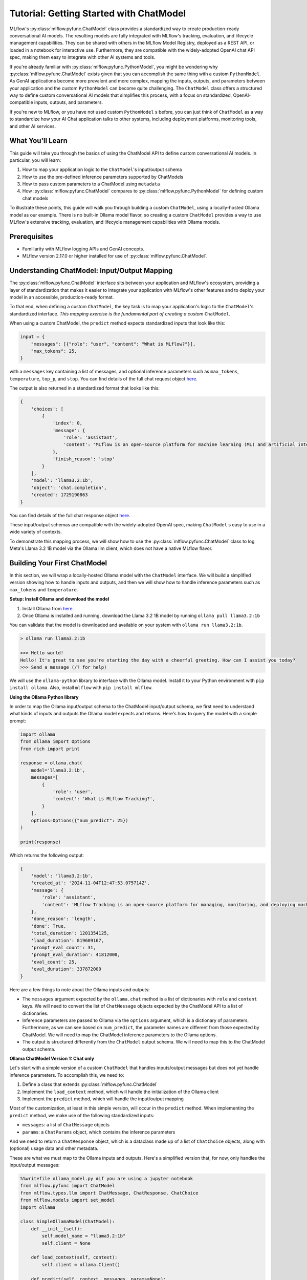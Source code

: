 Tutorial: Getting Started with ChatModel
========================================

MLflow's :py:class:`mlflow.pyfunc.ChatModel` class provides a standardized way to create production-ready conversational AI models. The resulting models are fully integrated with MLflow's tracking, evaluation, and lifecycle management capabilities. They can be shared with others in the MLflow Model Registry, deployed as a REST API, or loaded in a notebook for interactive use. Furthermore, they are compatible with the widely-adopted OpenAI chat API spec, making them easy to integrate with other AI systems and tools.

If you're already familiar with :py:class:`mlflow.pyfunc.PythonModel`, you might be wondering why :py:class:`mlflow.pyfunc.ChatModel` exists given that you can accomplish the same thing with a custom ``PythonModel``. As GenAI applications become more prevalent and more complex, mapping the inputs, outputs, and parameters between your application and the custom ``PythonModel`` can become quite challenging. The ``ChatModel`` class offers a structured way to define custom conversational AI models that simplifies this process, with a focus on standardized, OpenAI-compatible inputs, outputs, and parameters.

If you're new to MLflow, or you have not used custom ``PythonModel`` s before, you can just think of ``ChatModel`` as a way to standardize how your AI Chat application talks to other systems, including deployment platforms, monitoring tools, and other AI services.

What You'll Learn
-----------------

This guide will take you through the basics of using the ChatModel API to define custom conversational AI models. In particular, you will learn:

#. How to map your application logic to the ``ChatModel``'s input/output schema
#. How to use the pre-defined inference parameters supported by ChatModels
#. How to pass custom parameters to a ChatModel using ``metadata``
#. How :py:class:`mlflow.pyfunc.ChatModel` compares to :py:class:`mlflow.pyfunc.PythonModel` for defining custom chat models

To illustrate these points, this guide will walk you through building a custom ``ChatModel``, using a locally-hosted Ollama model as our example. There is no built-in Ollama model flavor, so creating a custom ``ChatModel`` provides a way to use MLflow's extensive tracking, evaluation, and lifecycle management capabilities with Ollama models.

Prerequisites
-------------

- Familiarity with MLflow logging APIs and GenAI concepts.
- MLflow version 2.17.0 or higher installed for use of :py:class:`mlflow.pyfunc.ChatModel`.

Understanding ChatModel: Input/Output Mapping
---------------------------------------------

The :py:class:`mlflow.pyfunc.ChatModel` interface sits between your application and MLflow's ecosystem, providing a layer of standardization that makes it easier to integrate your application with MLflow's other features and to deploy your model in an accessible, production-ready format.

To that end, when defining a custom ``ChatModel``, the key task is to map your application's logic to the ``ChatModel``'s standardized interface. :emphasis:`This mapping exercise is the fundamental part of creating a custom` ``ChatModel``.

|ChatModel Interface|

When using a custom ChatModel, the ``predict`` method expects standardized inputs that look like this:

.. code-block:: python

    input = {
        "messages": [{"role": "user", "content": "What is MLflow?"}],
        "max_tokens": 25,
    }

with a ``messages`` key containing a list of messages, and optional inference parameters such as ``max_tokens``, ``temperature``, ``top_p``, and ``stop``. You can find details of the full chat request object `here <https://mlflow.org/docs/latest/python_api/mlflow.types.html#mlflow.types.llm.ChatRequest>`__.

The output is also returned in a standardized format that looks like this:

.. code-block:: python

    {
        'choices': [
            {
                'index': 0,
                'message': {
                    'role': 'assistant',
                    'content': "MLflow is an open-source platform for machine learning (ML) and artificial intelligence (AI). It's designed to manage,"
                },
                'finish_reason': 'stop'
            }
        ],
        'model': 'llama3.2:1b',
        'object': 'chat.completion',
        'created': 1729190863
    }

You can find details of the full chat response object `here <https://mlflow.org/docs/latest/python_api/mlflow.types.html#mlflow.types.llm.ChatResponse>`__.

These input/output schemas are compatible with the widely-adopted OpenAI spec, making ``ChatModel`` s easy to use in a wide variety of contexts.

To demonstrate this mapping process, we will show how to use the :py:class:`mlflow.pyfunc.ChatModel` class to log Meta's Llama 3.2 1B model via the Ollama llm client, which does not have a native MLflow flavor.

Building Your First ChatModel
-----------------------------

In this section, we will wrap a locally-hosted Ollama model with the ``ChatModel`` interface. We will build a simplified version showing how to handle inputs and outputs, and then we will show how to handle inference parameters such as ``max_tokens`` and ``temperature``.

**Setup: Install Ollama and download the model**

#. Install Ollama from `here <https://ollama.com/>`__.
#. Once Ollama is installed and running, download the Llama 3.2 1B model by running ``ollama pull llama3.2:1b``

You can validate that the model is downloaded and available on your system with ``ollama run llama3.2:1b``.

.. code-block:: text

    > ollama run llama3.2:1b

    >>> Hello world!
    Hello! It's great to see you're starting the day with a cheerful greeting. How can I assist you today?
    >>> Send a message (/? for help)

We will use the ``ollama-python`` library to interface with the Ollama model. Install it to your Python environment with ``pip install ollama``. Also, install ``mlflow`` with ``pip install mlflow``.

**Using the Ollama Python library**

In order to map the Ollama input/output schema to the ChatModel input/output schema, we first need to understand what kinds of inputs and outputs the Ollama model expects and returns. Here's how to query the model with a simple prompt:

.. code-block:: python

    import ollama
    from ollama import Options
    from rich import print

    response = ollama.chat(
        model='llama3.2:1b',
        messages=[
            {
                'role': 'user',
                'content': 'What is MLflow Tracking?',
            }
        ],
        options=Options({"num_predict": 25})
    )

    print(response)

Which returns the following output:

.. code-block:: text

    {
        'model': 'llama3.2:1b',
        'created_at': '2024-11-04T12:47:53.075714Z',
        'message': {
            'role': 'assistant',
            'content': 'MLflow Tracking is an open-source platform for managing, monitoring, and deploying machine learning (ML) models. It provides a'
        },
        'done_reason': 'length',
        'done': True,
        'total_duration': 1201354125,
        'load_duration': 819609167,
        'prompt_eval_count': 31,
        'prompt_eval_duration': 41812000,
        'eval_count': 25,
        'eval_duration': 337872000
    }


Here are a few things to note about the Ollama inputs and outputs:

- The ``messages`` argument expected by the ``ollama.chat`` method is a list of dictionaries with ``role`` and ``content`` keys. We will need to convert the list of ``ChatMessage`` objects expected by the ChatModel API to a list of dictionaries.
- Inference parameters are passed to Ollama via the ``options`` argument, which is a dictionary of parameters. Furthermore, as we can see based on ``num_predict``, the parameter names are different from those expected by ChatModel. We will need to map the ChatModel inference parameters to the Ollama options.
- The output is structured differently from the ``ChatModel`` output schema. We will need to map this to the ChatModel output schema.

**Ollama ChatModel Version 1: Chat only**

Let's start with a simple version of a custom ``ChatModel`` that handles inputs/output messages but does not yet handle inference parameters. To accomplish this, we need to:

#. Define a class that extends :py:class:`mlflow.pyfunc.ChatModel`
#. Implement the ``load_context`` method, which will handle the initialization of the Ollama client
#. Implement the ``predict`` method, which will handle the input/output mapping

Most of the customization, at least in this simple version, will occur in the ``predict`` method. When implementing the ``predict`` method, we make use of the following standardized inputs:

- ``messages``: a list of ``ChatMessage`` objects
- ``params``: a ``ChatParams`` object, which contains the inference parameters

And we need to return a ``ChatResponse`` object, which is a dataclass made up of a list of ``ChatChoice`` objects, along with (optional) usage data and other metadata.

These are what we must map to the Ollama inputs and outputs. Here's a simplified version that, for now, only handles the input/output messages:


.. code-block:: python

    %%writefile ollama_model.py #if you are using a jupyter notebook
    from mlflow.pyfunc import ChatModel
    from mlflow.types.llm import ChatMessage, ChatResponse, ChatChoice
    from mlflow.models import set_model
    import ollama

    class SimpleOllamaModel(ChatModel):
        def __init__(self):
            self.model_name = "llama3.2:1b"
            self.client = None

        def load_context(self, context):
            self.client = ollama.Client()

        def predict(self, context, messages, params=None):
            # Prepare the messages for Ollama
            ollama_messages = [msg.to_dict() for msg in messages]

            # Call Ollama
            response = self.client.chat(model=self.model_name, messages=ollama_messages)

            # Prepare and return the ChatResponse
            return ChatResponse(
                choices=[
                    ChatChoice(
                        index=0,
                        message=ChatMessage(role="assistant", content=response['message']['content'])
                    )
                ],
                model=self.model_name
            )

    set_model(SimpleOllamaModel())


In the above code, we mapped the ``ChatModel`` inputs to the Ollama inputs, and the Ollama output back to the ``ChatModel`` output schema. More specifically:

- The ``messages`` key in the ``ChatModel`` input schema is a list of ``ChatMessage`` objects. We converted this to a list of dictionaries with ``role`` and ``content`` keys, which is the expected input format for Ollama.
- The ``ChatResponse`` that the ``predict`` method returns is a dataclass with a ``choices`` key that is a list of ``ChatChoice`` objects. We mapped the Ollama output from ``response['message']['content']`` to the ``ChatMessage`` content in the ``ChatChoice``.

You'll note that we saved the model to a file called ``ollama_model.py`` with the ``%%writefile`` magic command and called ``set_model(SimpleOllamaModel())``. This is because we are going to log the model using the "models from code" approach, which you can read more about :doc:`here </model/models-from-code>`.

Now we can log this model to MLflow as follows:


.. code-block:: python

    import mlflow

    mlflow.set_experiment("chatmodel-quickstart")
    code_path = "ollama_model.py"

    with mlflow.start_run():
        model_info = mlflow.pyfunc.log_model(
            "ollama_model",
            python_model=code_path,
            input_example={
                "messages": [
                    {"role": "user", "content": "Hello, how are you?"}
                ]
            }
        )

Again, we used the models from code approach to log the model, so we passed the path to the file containing our model definition to the ``python_model`` parameter. Now we can load the model and try it out:


.. code-block:: python

    loaded_model = mlflow.pyfunc.load_model(model_info.model_uri)

    result = loaded_model.predict(data={
        "messages": [{"role": "user", "content": "What is MLflow?"}],
        "max_tokens": 25,
    })
    print(result)

.. code-block:: python

    {
        'choices': [
            {
                'index': 0,
                'message': {
                    'role': 'assistant',
                    'content': 'MLflow is an open-source platform for model deployment, monitoring, and tracking. It 
    was created by Databricks, a cloud-based data analytics company, in collaboration with The Data Science Experience 
    (TDEE), a non-profit organization that focuses on providing high-quality, free machine learning 
    resources.\n\nMLflow allows users to build, train, and deploy machine learning models in various frameworks, such 
    as TensorFlow, PyTorch, and scikit-learn. It provides a unified platform for model development, deployment, and 
    tracking across different environments, including local machines, cloud platforms (e.g., AWS), and edge 
    devices.\n\nSome key features of MLflow include:\n\n1. **Model versioning**: Each time a model is trained or 
    deployed, it generates a unique version number. This allows users to track changes, identify conflicts, and manage 
    multiple versions.\n2. **Model deployment**: MLflow provides tools for deploying models in various environments, 
    including Docker containers, Kubernetes, and cloud platforms (e.g., AWS).\n3. **Monitoring and logging**: The 
    platform includes built-in monitoring and logging capabilities to track model performance, errors, and other 
    metrics.\n4. **Integration with popular frameworks**: MLflow integrates with popular machine learning frameworks, 
    making it easy to incorporate the platform into existing workflows.\n5. **Collaboration and sharing**: MLflow 
    allows multiple users to collaborate on models and tracks changes in real-time.\n\nMLflow has several benefits, 
    including:\n\n1. **Improved model management**: The platform provides a centralized view of all models, allowing 
    for better model tracking and management.\n2. **Increased collaboration**: MLflow enables team members to work 
    together on machine learning projects more effectively.\n3. **Better model performance monitoring**: The platform 
    offers real-time insights into model performance, helping users identify issues quickly.\n4. **Simplified model 
    deployment**: MLflow makes it easy to deploy models in various environments, reducing the complexity of model 
    deployment.\n\nOverall, MLflow is a powerful tool for managing and deploying machine learning models, providing a 
    comprehensive platform for model development, tracking, and collaboration.'
                },
                'finish_reason': 'stop'
            }
        ],
        'model': 'llama3.2:1b',
        'object': 'chat.completion',
        'created': 1730739510
    }
    
Now we have received a chat response in a standardized, OpenAI-compatible format. But something is wrong: even though we set ``max_tokens`` to 25, the response is well over 25 tokens! Why is this?

We have not yet handled the inference parameters in our custom ChatModel: in addition to mapping the input/output messages between the ChatModel and Ollama formats, we also need to map the inference parameters between the two formats. We will address this in the next version of our custom ChatModel.


Building a ChatModel that Accepts Inference Parameters
------------------------------------------------------

Most LLMs support inference parameters that control how the response is generated, such as ``max_tokens``, which limits the number of tokens in the response, or ``temperature``, which adjusts the "creativity" of the response. The ChatModel API includes built-in support for many of the most commonly-used inference parameters, and we will see how to configure and use them in this section.

**Passing Parameters to a ChatModel**

When using a ChatModel, parameters are passed alongside messages in the input:

.. code-block:: python

    result = model.predict({
        "messages": [{"role": "user", "content": "Write a story"}],
        "max_tokens": 100,
        "temperature": 0.7
    })

You can find the full list of supported parameters `here <https://mlflow.org/docs/latest/python_api/mlflow.types.html#mlflow.types.llm.ChatParams>`__. Furthermore, you can pass arbitrary additional parameters to a ChatModel via the ``metadata`` key in the input, which we will cover in more detail in the next section.

**Comparison to Parameter Handling in Custom PyFunc Models**

If you're familiar with configuring inference parameters for `PyFunc models <https://mlflow.org/blog/custom-pyfunc#parameterizing-the-custom-model>`__, you will notice some key differneces in how ChatModel handles parameters:

+------------------------------------------------------------------------------------------------------------------------------+---------------------------------------------------------------------+
| ChatModel                                                                                                                    | PyFunc                                                              |
+==============================================================================================================================+=====================================================================+
| Parameters are part of the ``data`` dictionary passed to ``predict``, which also includes the ``messages`` key               | Parameters are passed to ``predict`` as ``params`` keyword argument |
+------------------------------------------------------------------------------------------------------------------------------+---------------------------------------------------------------------+
| Commonly-used chat model parameters (e.g. ``max_tokens``, ``temperature``, ``top_p``) are pre-defined in the ChatModel class | Parameters are chosen and configured by the developer               |
+------------------------------------------------------------------------------------------------------------------------------+---------------------------------------------------------------------+
| Model signature is automatically configured to support the common chat model parameters                                      | Parameters must be explicitly defined in the model signature        |
+------------------------------------------------------------------------------------------------------------------------------+---------------------------------------------------------------------+

In short, ChatModels make it easy to configure and use inference parameters, while also providing a standardized, OpenAI-compatible output format, but at the cost of some flexibility.

Now, let's configure our custom ChatModel to handle inference parameters.

**Ollama ChatModel Version 2: Chat with inference parameters**

Setting up a ChatModel with inference parameters is straightforward: just like with the input messages, we need to map the inference parameters to the format expected by the Ollama client. In the Ollama client, inference parameters are passed to the model as an ``options`` dictionary. When defining our custom ChatModel, we can access the inference parameters passed to ``predict`` via the ``params`` keyword argument. Our job is to map the predict method's ``params`` dictionary to the Ollama client's ``options`` dictionary. You can find the list of options supported by Ollama `here <https://github.com/ollama/ollama/blob/main/docs/api.md#generate-request-with-options>`__.

.. code-block:: python

    %%writefile ollama_model.py # if you are using a jupyter notebook

    import mlflow
    from mlflow.pyfunc import ChatModel
    from mlflow.types.llm import ChatMessage, ChatResponse, ChatChoice
    from mlflow.models import set_model
    import ollama
    from ollama import Options

    class OllamaModelWithMetadata(ChatModel):
        def __init__(self):
            self.model_name = None
            self.client = None

        def load_context(self, context):
            self.model_name = "llama3.2:1b"
            self.client = ollama.Client()

        def predict(self, context, messages, params=None):
            with mlflow.start_span("Ollama_Chat") as root_span:
                ollama_messages = [{"role": msg.role, "content": msg.content} for msg in messages]

                # Prepare options from params
                options = {}
                if params:
                    if params.max_tokens is not None:
                        options["num_predict"] = params.max_tokens
                    if params.temperature is not None:
                        options["temperature"] = params.temperature
                    if params.top_p is not None:
                        options["top_p"] = params.top_p
                    if params.stop is not None:
                        options["stop"] = params.stop
                    
                    if params.metadata is not None:
                        options["seed"] = int(params.metadata.get("seed", None))

                # Call Ollama
                response = self.client.chat(model=self.model_name,
                messages=ollama_messages, options=Options(options))

                # Prepare the ChatResponse
                chat_response = ChatResponse(
                    choices=[
                        ChatChoice(
                            index=0,
                            message=ChatMessage(role="assistant", content=response['message']['content'])
                        )
                    ],
                    model=self.model_name
                )

            return chat_response

    set_model(OllamaModelWithMetadata())

Here's what we changed from the previous version:

- We mapped ``max_tokens``, ``temperature``, ``top_p``, and ``stop`` from the ``params`` dictionary to ``num_predict``, ``temperature``, ``top_p``, and ``stop`` in the Ollama client's ``options`` dictionary (note the different parameter name for ``max_tokens`` expected by Ollama)
- We passed the ``options`` dictionary to the Ollama client's ``chat`` method.
- We checked the ``metadata`` key in the ``params`` dictionary for a ``seed`` value—we'll cover this in more detail in the next section.

Now we can log this model to MLflow, load it, and try it out in the same way as before:

.. code-block:: python

    code_path = "ollama_model.py"

    with mlflow.start_run():
        model_info = mlflow.pyfunc.log_model(
            "ollama_model",
            python_model=code_path,
            input_example={
                "messages": [
                    {"role": "user", "content": "Hello, how are you?"}
                ]
            }
        )

    loaded_model = mlflow.pyfunc.load_model(model_info.model_uri)

    result = loaded_model.predict(data={
        "messages": [{"role": "user", "content": "What is MLflow?"}],
        "max_tokens": 25,
    })
    print(result)

Which returns:

.. code-block:: python

    {
        'choices': [
            {
                'index': 0,
                'message': {
                    'role': 'assistant',
                    'content': 'MLflow is an open-source platform that provides a set of tools for managing and 
    tracking machine learning (ML) model deployments,'
                },
                'finish_reason': 'stop'
            }
        ],
        'model': 'llama3.2:1b',
        'object': 'chat.completion',
        'created': 1730724514
    }

Now that we have appropriately mapped ``max_tokens`` from the ChatModel input schema to the Ollama client's ``num_predict`` parameter, we receive a response with the expected number of tokens.

**Passing Custom Parameters**

What if we want to pass a custom paramerter that is not included in the list of built-in inference parameters? The ChatModel API provides a way to do this via the ``metadata`` key, which accepts a dictionary of key-value pairs that are passed through to the model as-is. Both the keys and values must be strings, so it might be necessary to handle type conversions in the ``predict`` method. In the above example, we configured the Ollama model to use a custom ``seed`` value by adding a ``seed`` key to the ``metadata`` dictionary:

.. code-block:: python

    if params.metadata is not None:
        options["seed"] = int(params.metadata.get("seed", None))

Because we included this, we can now pass a ``seed`` value via the ``metadata`` key in the ``predict`` method. If you call ``predict`` multiple times with the same seed value, you will always receive the same response.

.. code-block:: python

    result = loaded_model.predict(data={
          "messages": [{"role": "user", "content": "What is MLflow?"}],
          "max_tokens": 25,
          "metadata": {"seed": "321"}
    })

    print(result)

Which returns:

.. code-block:: python

    {
        'choices': [
            {
                'index': 0,
                'message': {
                    'role': 'assistant',
                    'content': "MLflow is an open-source software framework used for machine learning model management,
    monitoring, and deployment. It's designed to provide"
                },
                'finish_reason': 'stop'
            }
        ],
        'model': 'llama3.2:1b',
        'object': 'chat.completion',
        'created': 1730724533
    }

.. tip:: Using vs. Defining ChatModels

   There's an important distinction between how you pass data when *using* a ChatModel versus how you access that data when *defining* one.

   When *using* an instantiated ChatModel, all the arguments—messages, parameters, etc.—are passed to the ``predict`` method as a single dictionary.

   .. code:: python

      model.predict({
          "messages": [{"role": "user", "content": "Hello"}],
          "temperature": 0.7
      })

   When *defining* the custom ChatModel's ``predict`` method, on the other hand, we access the data through separate ``messages`` and ``params`` arguments, where ``messages`` is a list of ``ChatMessage`` objects and ``params`` is a ``ChatParams`` object. Understanding this distinction—unified input for users, structured access for developers—is important to working effectively with ChatModels.

Comparison to PyFunc
--------------------

To illustrate some of the benefits and trade-offs of setting up a chat model via the ``ChatModel`` API vs. the ``PythonModel`` API, let's see what the above model would look like if we implemented it as a ``PythonModel``.

**Ollama Model Version 3: Custom PyFunc Model**

.. code-block:: python

    %%writefile ollama_pyfunc_model.py # if you are using a jupyter notebook

    import mlflow
    from mlflow.pyfunc import PythonModel
    from mlflow.types.llm import ChatRequest, ChatResponse, ChatMessage, ChatChoice
    from mlflow.models import set_model
    import ollama
    from ollama import Options
    import pandas as pd
    from typing import List, Dict

    class OllamaPyfunc(PythonModel):
        def __init__(self):
            self.model_name = None
            self.client = None

        def load_context(self, context):
            self.model_name = "llama3.2:1b"
            self.client = ollama.Client()

        def predict(self, context, model_input, params=None):
            if isinstance(model_input, (pd.DataFrame, pd.Series)):
                messages = model_input.to_dict(orient='records')[0]['messages']
            else:
                messages = model_input.get("messages", [])
            
            ollama_messages = [{"role": msg["role"], "content": msg["content"]} for msg in messages]
            
            options = {}
            if params:
                if "max_tokens" in params:
                    options["num_predict"] = params["max_tokens"]
                if "temperature" in params:
                    options["temperature"] = params["temperature"]
                if "top_p" in params:
                    options["top_p"] = params["top_p"]
                if "stop" in params:
                    options["stop"] = params["stop"]
                if "seed" in params:
                    options["seed"] = params["seed"]

            response = self.client.chat(
                model=self.model_name,
                messages=ollama_messages,
                options=Options(options)
            )

            chat_response = ChatResponse(
                choices=[
                    ChatChoice(
                        index=0,
                        message=ChatMessage(role="assistant", content=response['message']['content'])
                    )
                ],
                model=self.model_name
            )

            return chat_response.to_dict()

    set_model(OllamaPyfunc())


This looks quite similar to how we defined our ``ChatModel`` above, and you could in fact use this ``PythonModel`` to serve the same Ollama model. However, there are some important differences:

- We had to handle the input data as a pandas DataFrame, even though the input is ultimately just a list of messages.
- Instead of receiving the inference parameters as a pre-configured ``ChatParams`` object, receive a ``params`` dictionary. One consequence of this is that we did not have to treat ``seed`` any differently from the other inference parameters: they're *all* custom parameters in the ``PythonModel`` API.
- We had to call ``chat_response.to_dict()`` to convert the ``ChatResponse`` object to a dictionary rather than a ``ChatResponse`` object. This is handled automatically by ``ChatModel``.

Some of the biggest differences come up when it's time to log the model:

.. code-block:: python

    from mlflow.models import infer_signature

    code_path = "ollama_pyfunc_model.py"

    params = {"max_tokens": 25, "temperature": 0.5, "top_p": 0.5, "stop": ["\n"], "seed": 123}
    request = {"messages": [{"role": "user", "content": "What is MLflow?"}]}

    signature = infer_signature(model_input=request, params=params)

    with mlflow.start_run():
        model_info = mlflow.pyfunc.log_model(
            "ollama_pyfunc_model",
            python_model=code_path,
            signature=signature,
            input_example=(request, params)
        )

With a custom :py:class:`mlflow.pyfunc.PythonModel`, we need to manually define the model signature and input example. This is a significant difference from the ChatModel API, which automatically configured the signature to conform to the standardized OpenAI-compatible input/output/parameter schemas.

There is also one notable difference in how we call the loaded model's ``predict`` method: parameters are passed as a dictionary via the ``params`` keyword argument, rather than in the dictionary containing the messages.

.. code-block:: python

    loaded_model = mlflow.pyfunc.load_model(model_info.model_uri)

    result = loaded_model.predict(
        data={
            "messages": [{"role": "user", "content": "What is MLflow?"}]
        },
        params = {"max_tokens": 25, "seed": 42}
    )
    print(result)

Which returns:

.. code-block:: python

    {
        'choices': [
            {
                'index': 0,
                'message': {
                    'role': 'assistant',
                    'content': 'MLflow is an open-source platform for machine learning (ML) and deep learning (DL) model management, monitoring, and'
                },
                'finish_reason': 'stop'
            }
        ],
        'model': 'llama3.2:1b',
        'object': 'chat.completion',
        'created': 1731000733
    }

In summary, ``ChatModel`` provides a more structured approach to defining custom chat models, with a focus on standardized, OpenAI-compatible inputs and outputs. While it requires a bit more setup work to map the input/output schemas between the ``ChatModel`` schema and the application it wraps, it can be easier to use than a fully custom :py:class:`mlflow.pyfunc.PythonModel` as it handles the often-challenging task of defining input/output/parameter schemas. The :py:class:`mlflow.pyfunc.PythonModel` approach, on the other hand, provides the most flexibility but requires the developer to manually handle all of the input/output/parameter mapping logic.

Conclusion
----------

In this guide, you have learned:

- How to map the input/output schemas between the ChatModel API and your application
- How to configure commonly-used chat model inference parameters with the ChatModel API
- How to pass custom parameters to a ``ChatModel`` using the ``metadata`` key
- How :py:class:`mlflow.pyfunc.ChatModel` compares to the :py:class:`mlflow.pyfunc.PythonModel` for defining custom chat models

You should now have a good sense of what the ChatModel API is and how it can be used to define custom chat models.

``ChatModel`` includes some additional functionality that was not covered in this introductory guide, including:

- Out of the box support for MLflow Tracing, which is useful for debugging and monitoring your chat models, especially in models with multiple components or calls to LLM APIs.
- Support for customizing the model's configuration using an external configuration file.

To learn more about these and other advanced features of the ChatModel API, you can read :doc:`this guide </llms/chat-model-guide/index>`.

.. |ChatModel Interface| image:: ../../_static/images/llms/chat-model-intro/interface_1.png

